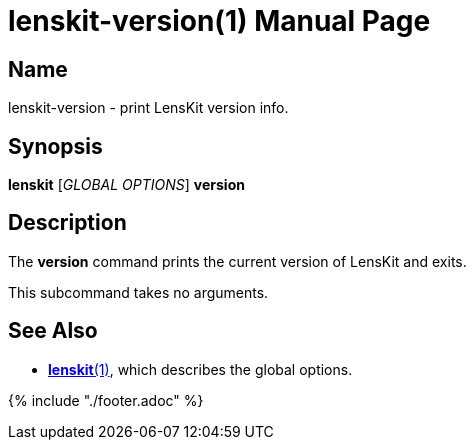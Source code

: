 = lenskit-version(1)
:doctype: manpage

== Name

lenskit-version - print LensKit version info.

== Synopsis

*lenskit* [_GLOBAL OPTIONS_] *version*

== Description

The *version* command prints the current version of LensKit and exits.

This subcommand takes no arguments.

== See Also

- link:lenskit.1.adoc[*lenskit*(1)], which describes the global options.

{% include "./footer.adoc" %}
